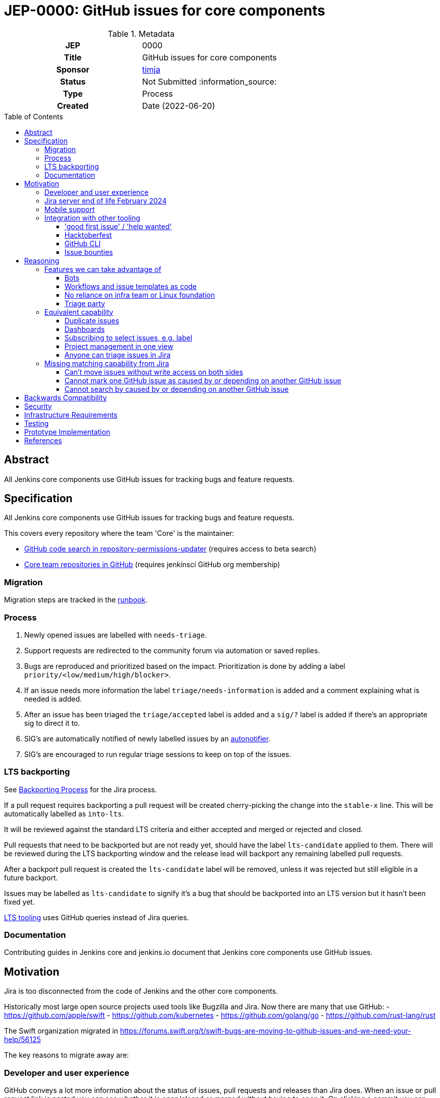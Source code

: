 = JEP-0000: GitHub issues for core components
:toc: preamble
:toclevels: 3
ifdef::env-github[]
:tip-caption: :bulb:
:note-caption: :information_source:
:important-caption: :heavy_exclamation_mark:
:caution-caption: :fire:
:warning-caption: :warning:
endif::[]


.Metadata
[cols="1h,1"]
|===
| JEP
| 0000

| Title
| GitHub issues for core components

| Sponsor
| link:https://github.com/timja[timja]

// Use the script `set-jep-status <jep-number> <status>` to update the status.
| Status
| Not Submitted :information_source:

| Type
| Process

| Created
| Date (2022-06-20)

//
//
// Uncomment if there is an associated placeholder JIRA issue.
//| JIRA
//| :bulb: https://issues.jenkins-ci.org/browse/JENKINS-nnnnn[JENKINS-nnnnn] :bulb:
//
//
// Uncomment if discussion will occur in forum other than jenkinsci-dev@ mailing list.
//| Discussions-To
//| :bulb: Link to where discussion and final status announcement will occur :bulb:
//
//
// Uncomment if this JEP depends on one or more other JEPs.
//| Requires
//| :bulb: JEP-NUMBER, JEP-NUMBER... :bulb:
//
//
// Uncomment and fill if this JEP is rendered obsolete by a later JEP
//| Superseded-By
//| :bulb: JEP-NUMBER :bulb:
//
//
// Uncomment when this JEP status is set to Accepted, Rejected or Withdrawn.
//| Resolution
//| :bulb: Link to relevant post in the jenkinsci-dev@ mailing list archives :bulb:

|===

== Abstract

All Jenkins core components use GitHub issues for tracking bugs and feature requests.

== Specification

All Jenkins core components use GitHub issues for tracking bugs and feature requests.

This covers every repository where the team 'Core' is the maintainer:

- link:https://cs.github.com/?scopeName=All+repos&scope=&q=repo%3Ajenkins-infra%2Frepository-permissions-updater+%40core[GitHub code search in repository-permissions-updater] (requires access to beta search)
- link:https://github.com/orgs/jenkinsci/teams/core/repositories[Core team repositories in GitHub] (requires jenkinsci GitHub org membership)

=== Migration

Migration steps are tracked in the link:https://docs.google.com/document/d/1urTCIXbcgZ06zBZHD4l9os3MhHTrIXXTunW7WDbYPpk/edit?usp=sharing[runbook].

=== Process

1. Newly opened issues are labelled with `needs-triage`.
2. Support requests are redirected to the community forum via automation or saved replies.
3. Bugs are reproduced and prioritized based on the impact. Prioritization is done by adding a label `priority/<low/medium/high/blocker>`.
4. If an issue needs more information the label `triage/needs-information` is added and a comment explaining what is needed is added.
5. After an issue has been triaged the `triage/accepted` label is added and a `sig/?` label is added if there's an appropriate sig to direct it to.
6. SIG's are automatically notified of newly labelled issues by an link:https://github.com/jenkins-infra/helpdesk/blob/main/.github/workflows/autonotifier.yaml[autonotifier].
7. SIG's are encouraged to run regular triage sessions to keep on top of the issues.

=== LTS backporting

See link:https://www.jenkins.io/download/lts/#backporting-process[Backporting Process] for the Jira process.

If a pull request requires backporting a pull request will be created cherry-picking the change into the `stable-x` line.
This will be automatically labelled as `into-lts`.

It will be reviewed against the standard LTS criteria and either accepted and merged or rejected and closed.

Pull requests that need to be backported but are not ready yet, should have the label `lts-candidate` applied to them.
There will be reviewed during the LTS backporting window and the release lead will backport any remaining labelled pull requests.

After a backport pull request is created the `lts-candidate` label will be removed, unless it was rejected but still eligible in a future backport.

Issues may be labelled as `lts-candidate` to signify it's a bug that should be backported into an LTS version but it hasn't been fixed yet.

link:https://github.com/jenkins-infra/backend-commit-history-parser/tree/master/bin[LTS tooling] uses GitHub queries instead of Jira queries.

=== Documentation

Contributing guides in Jenkins core and jenkins.io document that Jenkins core components use GitHub issues.

== Motivation

Jira is too disconnected from the code of Jenkins and the other core components.

Historically most large open source projects used tools like Bugzilla and Jira. Now there are many that use GitHub:
- https://github.com/apple/swift
- https://github.com/kubernetes
- https://github.com/golang/go
- https://github.com/rust-lang/rust

The Swift organization migrated in https://forums.swift.org/t/swift-bugs-are-moving-to-github-issues-and-we-need-your-help/56125

The key reasons to migrate away are:

=== Developer and user experience

GitHub conveys a lot more information about the status of issues, pull requests and releases than Jira does.
When an issue or pull request link is pasted you can see whether it is open/closed or merged without having to open it.
On clicking a commit you can see all the releases it appears on.

When a PR is merged in GitHub it can automatically close an issue.

A developer is already in GitHub and doesn't have to load another system. Jira is manually maintained in respect of:
- status
- links to work
- released in
The data quality in Jira is lower than in GitHub due to it not getting as updated as often as GitHub.

Using GitHub means there is no relying on Jenkins project infrastructure like the account app.
People are more likely to already have a GitHub account and if not GitHub has a better sign-up flow and account recovery solutions that don't rely on our volunteers.

=== Jira server end of life February 2024

Atlassian announced the link:https://www.atlassian.com/migration/assess/journey-to-cloud[end of life of Jira server] in February of 2021.
Open source projects may continue being sponsored by creating a link:https://www.atlassian.com/software/views/open-source-license-request[Jira cloud request].

Jira cloud has link:https://support.atlassian.com/jira-cloud-administration/docs/explore-jira-cloud-plans/[limitations] that would affect us around:

- user limits
- authentication

=== Mobile support

Jira's mobile support is very poor, commenting doesn't work on mobile web and some fields are hidden and you can't get to all the information. There is a mobile app which works reasonably well but you have to log in almost every time you open it which is not a good experience.

GitHub's issue on mobile work really well.

=== Integration with other tooling

Many tools and processes integrate well with GitHub that will allow us to onboard more new contributors and help tackle low hanging fruit.

==== 'good first issue' / 'help wanted'

GitHub highlights repositories that are good for contributors to get started on in a codebase.
See the Node.js link:https://github.com/nodejs/node/contribute[contributing page on GitHub].

Also see the blog post on this: link:https://github.blog/2020-01-22-browse-good-first-issues-to-start-contributing-to-open-source/[Browse good first issues to start contributing to open source].

==== Hacktoberfest

Issues labelled `hacktoberfest` are labelled by the Hacktoberfest project and will help new contributors find issues that they will like to work on.

==== GitHub CLI

GitHub has a really powerful CLI that can be used to automate management, retrieve issues assigned to the user or with a certain label and update the issue.
All without having to visit the browser at all.

==== Issue bounties

It would enable issue bounty systems that integrate with GitHub as requested in the link:https://groups.google.com/g/jenkinsci-dev/c/Z2PLVBEGar0/m/pjlesVANBAAJ[mailing list].

== Reasoning

=== Features we can take advantage of

==== Bots

With GitHub actions we can easily integrate additional automated features into our workflow.

Here are some ideas for features that we can add that we don't have in Jira:
- Newcomer bot
- Saved replies (aka canned responses)
- Automatic labelling based on criteria
- Automatic responses based on labels, e.g. priority
- New issues can be validated before being accepted by adding `needs-triage` label

==== Workflows and issue templates as code

We will be able to define issue templates as code using link:https://docs.github.com/en/communities/using-templates-to-encourage-useful-issues-and-pull-requests/syntax-for-issue-forms[GitHub issue forms].

This will allow easy iteration on fields, help text, and workflow. Opening up new possibilities that were never attempted on Jira due to the difficulty in changing the forms.

See link:https://github.com/jenkins-infra/helpdesk/issues/new/choose[jenkins-infra/helpdesk] for example forms that the Infra team uses.

==== No reliance on infra team or Linux foundation

As GitHub is a SaaS it will be automatically updated and managed for us.

While linux foundation runs Jira for us there is still some cost involved to the Infra team and developer community. There's downtime when it's patched and configuration changes are generally done by the Infra team.

==== Triage party

link:https://github.com/google/triage-party[Triage party] is available to us to improve our issue triage and management of issues.

Bringing features like:
- Highlighting latency by project members (responded: +15d)
- Comment popularity (comments-per-month: >0.9)
- 'Multi-player triage' have multiple people triaging together splitting the issues

=== Equivalent capability

==== Duplicate issues

On Jira we used a plugin to detect potential duplicate issues
On GitHub we will use link:https://github.com/actions-cool/issues-similarity-analysis[actions-cool/issues-similarity-analysis] to do the same thing as used on the link:https://github.com/jenkins-infra/helpdesk/blob/main/.github/workflows/issues-similarity.yml[Infra helpdesk].

==== Dashboards
 
A number of Jira dashboards are setup.
GitHub projects (Beta) can be used to achieve a similar capability.

- link:https://github.com/users/timja/projects/4[Core maintainers attention]
- link:https://github.com/users/timja/projects/3[User experience project]

Issues need to be added to a project this can be achieved with a script link:add-issue-to-project.sh[].

The dashboards aren't as powerful as Jira and the sorting is limited. See link:https://github.com/github-community/community/discussions/8518[Can't currently sort issues by created / updated].

==== Subscribing to select issues, e.g. label

Users in Jira were able to configure notifications based off of a saved query, which was a very powerful feature.
GitHub's built-in feature only allows you to subscribe to all issues or subscribe individually as you see an issue.

There are a couple of workarounds:
- link:https://github.com/orgs/github-community/discussions/16645[Subscribe to labels in GitHub]
- link:https://github.com/bytecodealliance/subscribe-to-label-action[]
- link:https://github.com/rseanhall/issue-label-watcher[]

==== Project management in one view

Previously Jira was used to track any bigger projects such as Guava upgrade and Java 11.
This was complicated by some plugins using GitHub and some Jira to track issues.

As of June 2022 515 repositories have GitHub issues, (21% of repositories). 46325 issues have been file in GitHub.

GitHub projects can be used to group issues that are across components.
If that project doesn't use GitHub issues then either:
- A tracking issue can be created that links to a Jira epic or query
- A repo is created for tracking individual issues and those issues link to an issue in the plugins issue tracker

It is expected that all repositories will transition from Jira to GitHub before Jira is likely decommissioned in 2024 due to end of life of the Jira server product.
This will alleviate the temporary issues as all issues will now be in one place.

The runbook and experience developed in the core components migration will ease future migrations. The migration scripts are based off of the successful INFRA project migration and have been greatly enhanced since then.

==== Anyone can triage issues in Jira

Jira permissions are very open and anyone with an account is able to update any issue including labelling.
With GitHub by default users need the `triage` permission to label and open / close issues.

For Jenkins core issues we make use of ChatOps to allow people without privileges to do some triage themselves.

A person can add labels with:

[source,shell]
----
/label bug
----

Removing labels can be done with:
[source,shell]
----
/remove-label bug
----

See below for the implementation details:
- link:https://github.com/timja/jenkins-gh-issues-poc/blob/master/.github/workflows/slash-commands.yml[slash-commands.yml]
- link:https://github.com/timja/jenkins-gh-issues-poc/blob/master/.github/workflows/label-command.yml[label-command.yml]
- link:https://github.com/timja/jenkins-gh-issues-poc/blob/master/.github/workflows/remove-label-command.yml[remove-label-command.yml]

=== Missing matching capability from Jira

==== Can't move issues without write access on both sides

In Jira to move an issue to a more appropriate component then the component field was updated.

In GitHub to move an issue you can either:
1. Transfer it if you have write access on both repositories
2. Refile the issue under a different user linking back to the old one.

The Jira workflow relied on:
1. Users updating the assignee so that default assignee logic was re-evaluated and the actual maintainer notified
2. Maintainers manually configuring filters in Jira to notify them

If we do wish to maintain the ability to move issues for anyone or at least org members then we would need to create a small app that has the ability to do this, deploy it somewhere, and configure a webhook at the organization level.

A simpler approach could be a GitHub action in the jenkinsci/core repository but this would mean it would only work in that repository and not others.

The Kubernetes link:https://www.kubernetes.dev/docs/guide/issue-triage/#abandoned-or-wrongly-placed-issues[closes misfiled issues].

==== Cannot mark one GitHub issue as caused by or depending on another GitHub issue

Jira allows explicit relationships to be set on links.
GitHub requires you to type 'Caused by' and 'Depends on' yourself.

==== Cannot search by caused by or depending on another GitHub issue

Jira maintains by-directional links between issues when a relationship is created and you can see all issues caused by a bug.

In GitHub there are three different ways to achieve this:

1. Look at the any issue references that show in the issue view
2. Use a GitHub search e.g. `state:open is:issue Caused by "https://github.com/timja/jenkins-gh-issues-poc/issues/1994"`. This will allow searching across repositories.
3. Use a GitHub issue filter in the repository. `is:issue is:open Caused by "https://github.com/timja/jenkins-gh-issues-poc/issues/1994"`

Example searches:
- link:https://github.com/search?q=state%3Aopen+is%3Aissue+Caused+by+%22https%3A%2F%2Fgithub.com%2Ftimja%2Fjenkins-gh-issues-poc%2Fissues%2F1994%22[GitHub search]
- link:https://github.com/timja/jenkins-gh-issues-poc/issues?q=is%3Aissue+is%3Aopen+sort%3Aupdated-desc+Caused+by%3A+https%3A%2F%2Fgithub.com%2Ftimja%2Fjenkins-gh-issues-poc%2Fissues%2F1994+[GitHub repository filter]

===== Custom fields and statuses

Jira has project level configuration on what fields a project has.
GitHub has the same feature with it's Project feature.

Below is the view from an issue with a custom status field:

image:custom-status-field.png[Image showing custom status fields in the project view]


Below is the view from an issue with a custom released as field:

image:custom-fields-issue-view.png[Image showing custom project fields in the issue view]

Below is the view from a project and shows search for issues released in a specific version:

image:custom-fields-project-view.png[Image showing custom project fields in the project view]

It is also common to have a bot that comments on an issue when it has been released in a version.

e.g. "This has been released in 2.355".

The benefit of that is it will give a notification to subscribed users that it has been released.

== Backwards Compatibility

There are no backwards compatibility concerns related to this proposal.

== Security

There are no security risks related to this proposal.

Security process will continue as-is with the `SECURITY` project in Jira.

== Infrastructure Requirements

There are no new infrastructure requirements related to this proposal.

== Testing

Validation will be done as part of the import checking that the total number of issues matches the expected count.

== Prototype Implementation

- https://github.com/timja/jenkins-gh-issues-poc/issue
- https://github.com/timja/jenkins-gh-issues-poc-06-18/issue <- second import
- https://github.com/lemeurherve/jira-issues-importer

== References

- link:https://groups.google.com/g/jenkinsci-dev/c/GUFCfBM1j_4/m/T-AuPH8xAAAJ[Mailing list discussion]
- link:https://github.com/orgs/github-community/discussions/16645[Subscribe to labels in GitHub]
- link:https://jira.atlassian.com/browse/JRASERVER-44537[Web links aren't exported by Jira]
- link:https://groups.google.com/g/jenkinsci-dev/c/9sZipk1PHns/m/mqtV7K8uAAAJ[Proposal: Move Jenkins Test Harness issue tracker to GitHub Issues]
- link:https://groups.google.com/g/jenkinsci-dev/c/jbfuiLyFaAY/m/vcQL2D0gAAAJ[Infra migration to GitHub issues]
- link:https://groups.google.com/g/jenkinsci-dev/c/haFTYlhp7h8/m/r6ZOsTpYAQAJ[GitHub issues option in Hosting]
- link:https://groups.google.com/g/jenkinsci-dev/c/ns0IKPPikA4/m/bjm9cTRCEAAJ[Hosting switched to GitHub issues]
- link:https://github.com/lemeurherve/jira-issues-importer/pull/3[Script used to import issues]
- link:https://github.com/google/triage-party[Triage party app for GitHub issues]
- link:https://www.kubernetes.dev/docs/guide/issue-triage/[Kubernetes issue triage guide]
